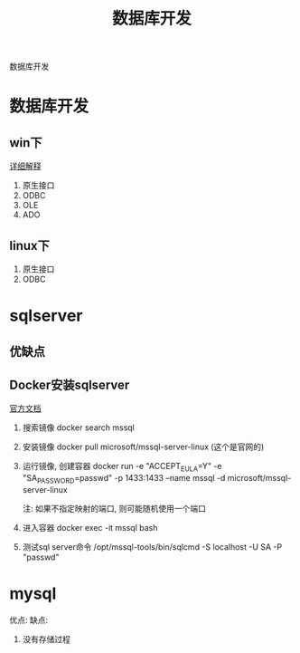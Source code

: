 #+TITLE: 数据库开发
#+LAYOUT: post
#+CATEGORIES: protocol
#+TAGS: 

数据库开发
#+HTML: <!-- more -->
* 数据库开发  
** win下
   [[https://www.bbsmax.com/A/kjdwDq7wzN/][详细解释]]
   1. 原生接口
   2. ODBC
   3. OLE
   4. ADO
** linux下
   1. 原生接口
   2. ODBC
* sqlserver
** 优缺点
** Docker安装sqlserver
   [[https://docs.microsoft.com/zh-cn/sql/linux/quickstart-install-connect-docker?view=sql-server-2017&pivots=cs1-bash][官方文档]]
   1. 搜索镜像 
      docker search mssql
   2. 安装镜像
      docker pull microsoft/mssql-server-linux (这个是官网的)
   3. 运行镜像, 创建容器
      docker run -e "ACCEPT_EULA=Y" -e "SA_PASSWORD=passwd" -p 1433:1433 --name mssql -d microsoft/mssql-server-linux

      注: 如果不指定映射的端口, 则可能随机使用一个端口
   4. 进入容器
      docker exec -it mssql bash
   5. 测试sql server命令
      /opt/mssql-tools/bin/sqlcmd -S localhost -U SA -P "passwd"

* mysql
   优点:
   缺点:
   1. 没有存储过程
